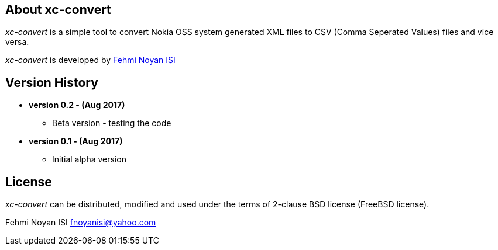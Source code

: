 == About xc-convert 

_xc-convert_ is a simple tool to convert Nokia OSS system generated XML files to CSV (Comma Seperated Values) files and vice versa.  

_xc-convert_ is developed by mailto:fnoyanisi@yahoo.com[Fehmi Noyan ISI]

== Version History
* *version 0.2 - (Aug 2017)*
** Beta version - testing the code

* *version 0.1 - (Aug 2017)*	
** Initial alpha version

== License

_xc-convert_ can be distributed, modified and used under the terms of 2-clause BSD license (FreeBSD license). 

Fehmi Noyan ISI
mailto:fnoyanisi@yahoo.com[fnoyanisi@yahoo.com] 
